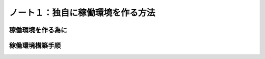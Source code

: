 ========================================
ノート１：独自に稼働環境を作る方法
========================================

稼働環境を作る為に
------------------------------


稼働環境構築手順
------------------------------





